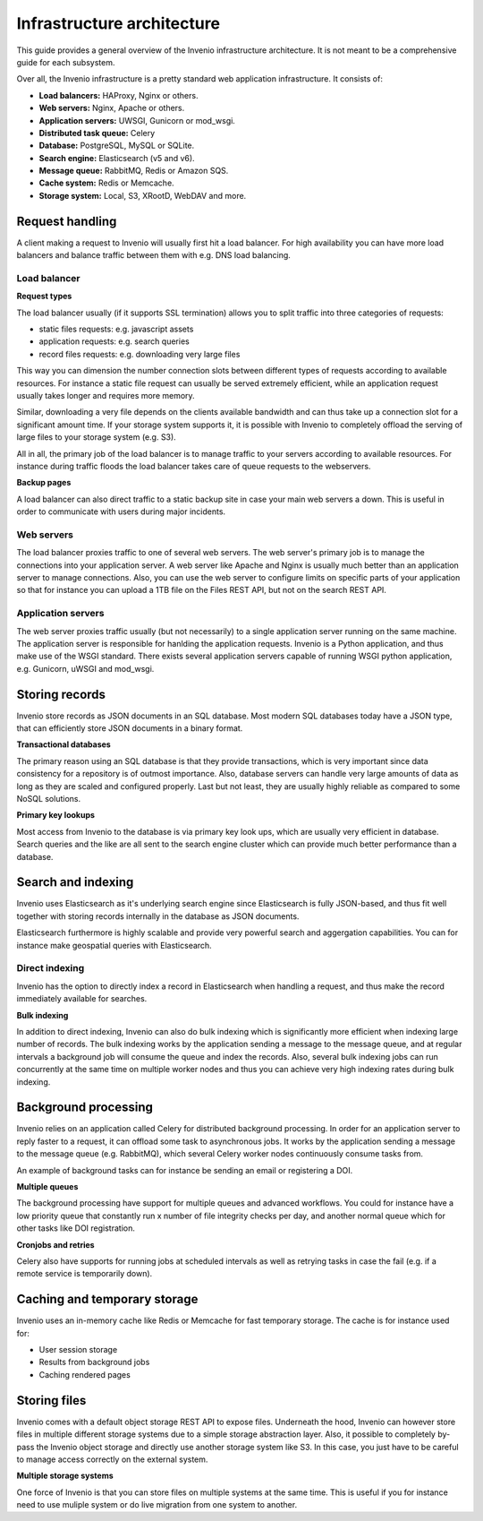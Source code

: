 ..
    This file is part of Invenio.
    Copyright (C) 2018 CERN.

    Invenio is free software; you can redistribute it and/or modify it
    under the terms of the MIT License; see LICENSE file for more details.

Infrastructure architecture
===========================
This guide provides a general overview of the Invenio infrastructure
architecture. It is not meant to be a comprehensive guide for each subsystem.

Over all, the Invenio infrastructure is a pretty standard web application
infrastructure. It consists of:

- **Load balancers:** HAProxy, Nginx or others.
- **Web servers:** Nginx, Apache or others.
- **Application servers:** UWSGI, Gunicorn or mod_wsgi.
- **Distributed task queue:** Celery
- **Database:** PostgreSQL, MySQL or SQLite.
- **Search engine:** Elasticsearch (v5 and v6).
- **Message queue:** RabbitMQ, Redis or Amazon SQS.
- **Cache system:** Redis or Memcache.
- **Storage system:** Local, S3, XRootD, WebDAV and more.

.. image:: _static/infrastructure.png
    :align: center

Request handling
----------------
A client making a request to Invenio will usually first hit a load balancer.
For high availability you can have more load balancers and balance traffic
between them with e.g. DNS load balancing.

Load balancer
~~~~~~~~~~~~~

**Request types**

The load balancer usually (if it supports SSL termination) allows you to split
traffic into three categories of requests:

- static files requests: e.g. javascript assets
- application requests: e.g. search queries
- record files requests: e.g. downloading very large files

This way you can dimension the number connection slots between different types
of requests according to available resources. For instance a static file
request can usually be served extremely efficient, while an application request
usually takes longer and requires more memory.

Similar, downloading a very file depends on the clients available bandwidth
and can thus take up a connection slot for a significant amount time. If your
storage system supports it, it is possible with Invenio to completely offload
the serving of large files to your storage system (e.g. S3).

All in all, the primary job of the load balancer is to manage traffic to your
servers according to available resources. For instance during traffic floods
the load balancer takes care of queue requests to the webservers.

**Backup pages**

A load balancer can also direct traffic to a static backup site in case your
main web servers a down. This is useful in order to communicate with users
during major incidents.

Web servers
~~~~~~~~~~~
The load balancer proxies traffic to one of several web servers. The web
server's primary job is to manage the connections into your application server.
A web server like Apache and Nginx is usually much better than an application
server to manage connections. Also, you can use the web server to configure
limits on specific parts of your application so that for instance you can
upload a 1TB file on the Files REST API, but not on the search REST API.


Application servers
~~~~~~~~~~~~~~~~~~~
The web server proxies traffic usually (but not necessarily) to a single
application server running on the same machine. The application server
is responsible for hanlding the application requests. Invenio is a Python
application, and thus make use of the WSGI standard. There exists several
application servers capable of running WSGI python application, e.g. Gunicorn,
uWSGI and mod_wsgi.

Storing records
---------------
Invenio store records as JSON documents in an SQL database. Most modern SQL
databases today have a JSON type, that can efficiently store JSON documents in
a binary format.

**Transactional databases**

The primary reason using an SQL database is that they provide transactions,
which is very important since data consistency for a repository is of outmost
importance. Also, database servers can handle very large amounts of data
as long as they are scaled and configured properly. Last but not least, they
are usually highly reliable as compared to some NoSQL solutions.

**Primary key lookups**

Most access from Invenio to the database is via primary key look ups, which
are usually very efficient in database. Search queries and the like are all
sent to the search engine cluster which can provide much better performance
than a database.

Search and indexing
-------------------
Invenio uses Elasticsearch as it's underlying search engine since Elasticsearch
is fully JSON-based, and thus fit well together with storing records internally
in the database as JSON documents.

Elasticsearch furthermore is highly scalable and provide very powerful search
and aggergation capabilities. You can for instance make geospatial queries with
Elasticsearch.

Direct indexing
~~~~~~~~~~~~~~~
Invenio has the option to directly index a record in Elasticsearch when
handling a request, and thus make the record immediately available for
searches.

**Bulk indexing**

In addition to direct indexing, Invenio can also do bulk indexing which is
significantly more efficient when indexing large number of records. The bulk
indexing works by the application sending a message to the message queue, and
at regular intervals a background job will consume the queue and index the
records. Also, several bulk indexing jobs can run concurrently at the same time
on multiple worker nodes and thus you can achieve very high indexing rates
during bulk indexing.

Background processing
---------------------
Invenio relies on an application called Celery for distributed background
processing. In order for an application server to reply faster to a request,
it can offload some task to asynchronous jobs. It works by the application
sending a message to the message queue (e.g. RabbitMQ), which several Celery
worker nodes continuously consume tasks from.

An example of background tasks can for instance be sending an email or
registering a DOI.

**Multiple queues**

The background processing have support for multiple queues and advanced
workflows. You could for instance have a low priority queue that constantly
run x number of file integrity checks per day, and another normal queue which
for other tasks like DOI registration.

**Cronjobs and retries**

Celery also have supports for running jobs at scheduled intervals as well as
retrying tasks in case the fail (e.g. if a remote service is temporarily down).

Caching and temporary storage
-----------------------------
Invenio uses an in-memory cache like Redis or Memcache for fast temporary
storage. The cache is for instance used for:

- User session storage
- Results from background jobs
- Caching rendered pages

Storing files
-------------
Invenio comes with a default object storage REST API to expose files.
Underneath the hood, Invenio can however store files in multiple different
storage systems due to a simple storage abstraction layer. Also, it possible
to completely by-pass the Invenio object storage and directly use another
storage system like S3. In this case, you just have to be careful to manage
access correctly on the external system.

**Multiple storage systems**

One force of Invenio is that you can store files on multiple systems at the
same time. This is useful if you for instance need to use muliple system or
do live migration from one system to another.

